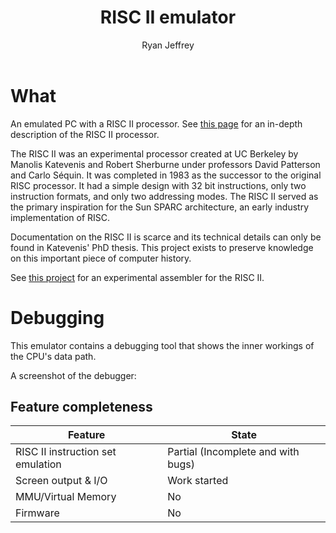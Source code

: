 #+TITLE: RISC II emulator
#+AUTHOR: Ryan Jeffrey
#+EMAIL: ryan@ryanmj.xyz
#+OPTIONS: num:nil

* What
An emulated PC with a RISC II processor. See [[https://ryanmj.xyz/riscii][this page]] for an in-depth
description of the RISC II processor.

The RISC II was an experimental processor created at UC Berkeley by
Manolis Katevenis and Robert Sherburne under professors David
Patterson and Carlo Séquin.  It was completed in 1983 as the successor
to the original RISC processor. It had a simple design with 32 bit
instructions, only two instruction formats, and only two addressing modes.
The RISC II served as the primary inspiration for the Sun SPARC
architecture, an early industry implementation of RISC.

Documentation on the RISC II is scarce and its technical details can
only be found in Katevenis' PhD thesis. This project exists to
preserve knowledge on this important piece of computer history.

See [[https://github.com/Ma11ock/riscii-guy][this project]] for an experimental assembler for the RISC II.

* Debugging

This emulator contains a debugging tool that shows the inner workings
of the CPU's data path.

A screenshot of the debugger:

[[./riscii_data_path.png]]

** Feature completeness
| Feature                           | State                              |
|-----------------------------------+------------------------------------|
| RISC II instruction set emulation | Partial (Incomplete and with bugs) |
| Screen output & I/O               | Work started                       |
| MMU/Virtual Memory                | No                                 |
| Firmware                          | No                                 |



